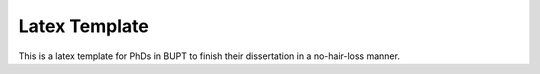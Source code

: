 ==================
Latex Template
==================

This is a latex template for PhDs in BUPT to finish their dissertation in a no-hair-loss manner.